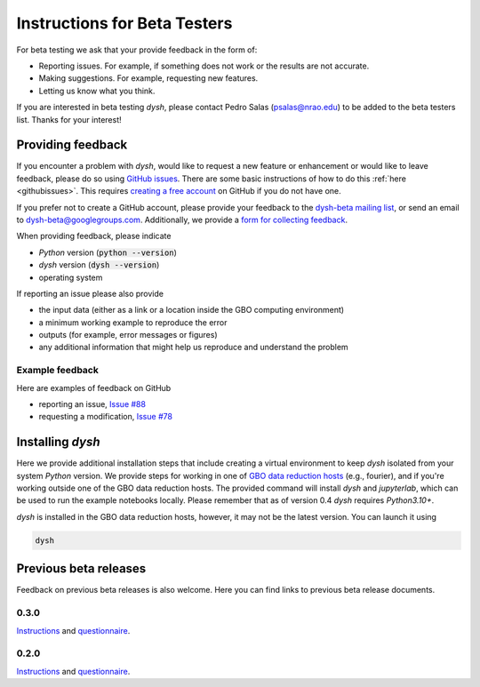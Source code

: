 *****************************
Instructions for Beta Testers
*****************************

For beta testing we ask that your provide feedback in the form of:

* Reporting issues. For example, if something does not work or the results are not accurate.
* Making suggestions. For example, requesting new features.
* Letting us know what you think.

If you are interested in beta testing `dysh`, please contact Pedro Salas (psalas@nrao.edu) to be added to the beta testers list. Thanks for your interest!


Providing feedback
==================

If you encounter a problem with `dysh`, would like to request a new feature or enhancement or would like to leave feedback, please do so using `GitHub issues <https://github.com/GreenBankObservatory/dysh/issues>`_. There are some basic instructions of how to do this :ref:`here <githubissues>`. This requires `creating a free account <https://github.com/>`_ on GitHub if you do not have one.

If you prefer not to create a GitHub account, please provide your feedback to the `dysh-beta mailing list <https://groups.google.com/g/dysh-beta/about>`_, or send an email to dysh-beta@googlegroups.com. Additionally, we provide a `form for collecting feedback <https://forms.gle/gf9rydgNE8v7iDKR8>`_.

When providing feedback, please indicate

* `Python` version (:code:`python --version`)
* `dysh` version (:code:`dysh --version`)
* operating system

If reporting an issue please also provide

* the input data (either as a link or a location inside the GBO computing environment)
* a minimum working example to reproduce the error
* outputs (for example, error messages or figures)
* any additional information that might help us reproduce and understand the problem


Example feedback
----------------

Here are examples of feedback on GitHub

* reporting an issue, `Issue #88 <https://github.com/GreenBankObservatory/dysh/issues/88>`_
* requesting a modification, `Issue #78 <https://github.com/GreenBankObservatory/dysh/issues/78>`_

.. _beta-install:

Installing `dysh`
=================

Here we provide additional installation steps that include creating a virtual environment to keep `dysh` isolated from your system `Python` version.
We provide steps for working in one of `GBO data reduction hosts <ihttps://greenbankobservatory.org/portal/gbt/processing/#data-reduction-machines>`_ (e.g., fourier), and if you're working outside one of the GBO data reduction hosts. The provided command will install `dysh` and `jupyterlab`, which can be used to run the example notebooks locally.
Please remember that as of version 0.4 `dysh` requires `Python3.10+`.

.. tab:: At GBO

    On a linux data reduction machine using a terminal.

    Create a `Python3.11` virtual environment

    .. code:: bash

        /users/gbosdd/python/bin/python3.11 -m venv /home/scratch/$USER/dysh-env

    Activate your virtual environment

    .. code:: bash

        source /home/scratch/$USER/dysh-env/bin/activate

    Install `dysh` and Jupyter Lab

    .. code:: bash

        pip install "dysh[nb]==0.4.2"

    Check that the correct version of `dysh` was installed

    .. code:: bash

        dysh --version

    It should print 0.4.2.

.. tab:: Outside of GBO

    From a terminal.

    Create a `Python3.10+` virtual environment

    .. code:: bash

        python3 -m venv /path/to/venv

    Activate your virtual environment

    .. code:: bash

        source /path/to/venv/bin/activate

    Install `dysh` and Jupyter Lab

    .. code:: bash

        pip install "dysh[nb]==0.4.2"

    Check that the correct version of `dysh` was installed

    .. code:: bash

        dysh --version

    It should print 0.4.2.

`dysh` is installed in the GBO data reduction hosts, however, it may not be the latest version.
You can launch it using

.. code:: bash

    dysh


Previous beta releases
======================

Feedback on previous beta releases is also welcome. Here you can find links to previous beta release documents.

0.3.0
-----

`Instructions <https://docs.google.com/document/d/182FMM3f0pi54r6qDc_Ttv59Sgms2i4hJzVqf9Nw9GfY/edit?usp=sharing>`_ and `questionnaire <https://forms.gle/MGSD2tR1sPdZXxNq9>`_.

0.2.0
-----

`Instructions <https://docs.google.com/document/d/1RrHaiwmrDnPbMLdNY99_hBZzyWyYKsw0UCM8FKqhIKo/edit?usp=sharing>`_ and `questionnaire <https://forms.gle/27tg9adfLbDnUyz37>`_.
